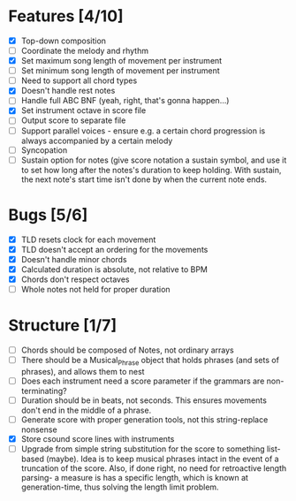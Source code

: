 * Features [4/10]
- [X] Top-down composition
- [ ] Coordinate the melody and rhythm
- [X] Set maximum song length of movement per instrument
- [ ] Set minimum song length of movement per instrument
- [ ] Need to support all chord types
- [X] Doesn't handle rest notes
- [ ] Handle full ABC BNF (yeah, right, that's gonna happen...)
- [X] Set instrument octave in score file
- [ ] Output score to separate file
- [ ] Support parallel voices - ensure e.g. a certain chord progression is always
  accompanied by a certain melody
- [ ] Syncopation
- [ ] Sustain option for notes (give score notation a sustain symbol, and use it to set how long after the notes's duration to keep holding. With sustain, the next note's start time isn't done by when the current note ends. 

* Bugs [5/6]
- [X] TLD resets clock for each movement
- [X] TLD doesn't accept an ordering for the movements
- [X] Doesn't handle minor chords    
- [X] Calculated duration is absolute, not relative to BPM
- [X] Chords don't respect octaves
- [ ] Whole notes not held for proper duration

* Structure [1/7]    
- [ ] Chords should be composed of Notes, not ordinary arrays
- [ ] There should be a Musical_Phrase object that holds phrases (and sets of
  phrases), and allows them to nest
- [ ] Does each instrument need a score parameter if the grammars are non-terminating?
- [ ] Duration should be in beats, not seconds. This ensures movements don't
  end in the middle of a phrase.
- [ ] Generate score with proper generation tools, not this string-replace nonsense
- [X] Store csound score lines with instruments
- [ ] Upgrade from simple string substitution for the score to something
  list-based (maybe). Idea is to keep musical phrases intact in the event of a
  truncation of the score. Also, if done right, no need for retroactive length
  parsing- a measure is has a specific length, which is known at
  generation-time, thus solving the length limit problem.
